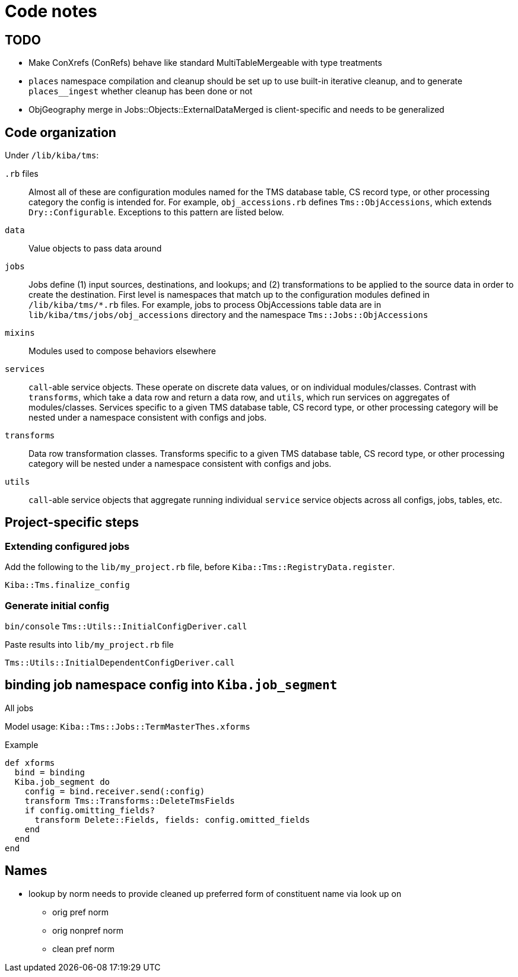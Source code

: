 :toc:
:toc-placement!:
:toclevels: 4

ifdef::env-github[]
:tip-caption: :bulb:
:note-caption: :information_source:
:important-caption: :heavy_exclamation_mark:
:caution-caption: :fire:
:warning-caption: :warning:
:imagesdir: https://raw.githubusercontent.com/lyrasis/kiba-tms/main/doc/img
endif::[]

= Code notes

== TODO

* Make ConXrefs (ConRefs) behave like standard MultiTableMergeable with type treatments
* `places` namespace compilation and cleanup should be set up to use built-in iterative cleanup, and to generate `places__ingest` whether cleanup has been done or not
* ObjGeography merge in Jobs::Objects::ExternalDataMerged is client-specific and needs to be generalized

== Code organization
Under `/lib/kiba/tms`:

`.rb` files:: Almost all of these are configuration modules named for the TMS database table, CS record type, or other processing category the config is intended for. For example, `obj_accessions.rb` defines `Tms::ObjAccessions`, which extends `Dry::Configurable`. Exceptions to this pattern are listed below.
`data`:: Value objects to pass data around
`jobs`:: Jobs define (1) input sources, destinations, and lookups; and (2) transformations to be applied to the source data in order to create the destination. First level is namespaces that match up to the configuration modules defined in `/lib/kiba/tms/*.rb` files. For example, jobs to process ObjAccessions table data are in `lib/kiba/tms/jobs/obj_accessions` directory and the namespace `Tms::Jobs::ObjAccessions`
`mixins`:: Modules used to compose behaviors elsewhere
`services`:: `call`-able service objects. These operate on discrete data values, or on individual modules/classes. Contrast with `transforms`, which take a data row and return a data row, and `utils`, which run services on aggregates of modules/classes. Services specific to a given TMS database table, CS record type, or other processing category will be nested under a namespace consistent with configs and jobs.
`transforms`:: Data row transformation classes. Transforms specific to a given TMS database table, CS record type, or other processing category will be nested under a namespace consistent with configs and jobs.
`utils`:: `call`-able service objects that aggregate running individual `service` service objects across all configs, jobs, tables, etc.


== Project-specific steps
=== Extending configured jobs

Add the following to the `lib/my_project.rb` file, before `Kiba::Tms::RegistryData.register`.

`Kiba::Tms.finalize_config`

=== Generate initial config
`bin/console`
`Tms::Utils::InitialConfigDeriver.call`

Paste results into `lib/my_project.rb` file

`Tms::Utils::InitialDependentConfigDeriver.call`



== binding job namespace config into `Kiba.job_segment`
All jobs

Model usage: `Kiba::Tms::Jobs::TermMasterThes.xforms`

.Example
[source, ruby]
----
def xforms
  bind = binding
  Kiba.job_segment do
    config = bind.receiver.send(:config)
    transform Tms::Transforms::DeleteTmsFields
    if config.omitting_fields?
      transform Delete::Fields, fields: config.omitted_fields
    end
  end
end
----

== Names

* lookup by norm needs to provide cleaned up preferred form of constituent name via look up on
** orig pref norm
** orig nonpref norm
** clean pref norm
